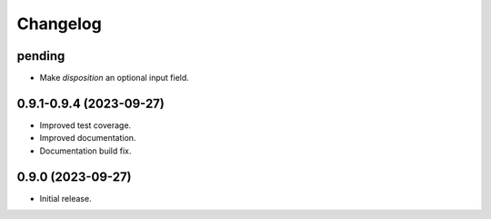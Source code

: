 =========
Changelog
=========

pending
-------

* Make `disposition` an optional input field.

0.9.1-0.9.4 (2023-09-27)
------------------------

* Improved test coverage.
* Improved documentation.
* Documentation build fix.

0.9.0 (2023-09-27)
-------------------

* Initial release.
